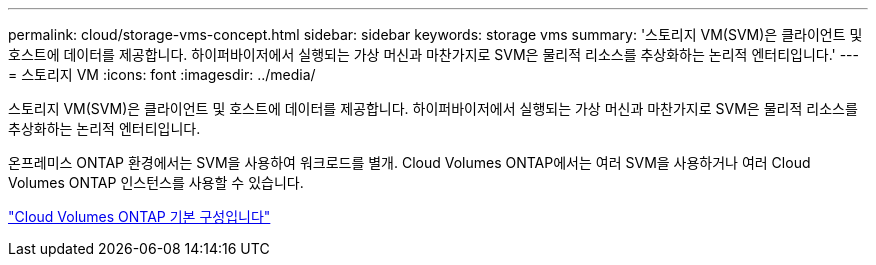 ---
permalink: cloud/storage-vms-concept.html 
sidebar: sidebar 
keywords: storage vms 
summary: '스토리지 VM(SVM)은 클라이언트 및 호스트에 데이터를 제공합니다. 하이퍼바이저에서 실행되는 가상 머신과 마찬가지로 SVM은 물리적 리소스를 추상화하는 논리적 엔터티입니다.' 
---
= 스토리지 VM
:icons: font
:imagesdir: ../media/


[role="lead"]
스토리지 VM(SVM)은 클라이언트 및 호스트에 데이터를 제공합니다. 하이퍼바이저에서 실행되는 가상 머신과 마찬가지로 SVM은 물리적 리소스를 추상화하는 논리적 엔터티입니다.

온프레미스 ONTAP 환경에서는 SVM을 사용하여 워크로드를 별개. Cloud Volumes ONTAP에서는 여러 SVM을 사용하거나 여러 Cloud Volumes ONTAP 인스턴스를 사용할 수 있습니다.

https://docs.netapp.com/us-en/occm/reference_default_configs.html["Cloud Volumes ONTAP 기본 구성입니다"]
